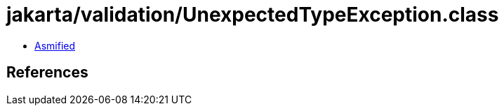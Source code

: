 = jakarta/validation/UnexpectedTypeException.class

 - link:UnexpectedTypeException-asmified.java[Asmified]

== References


